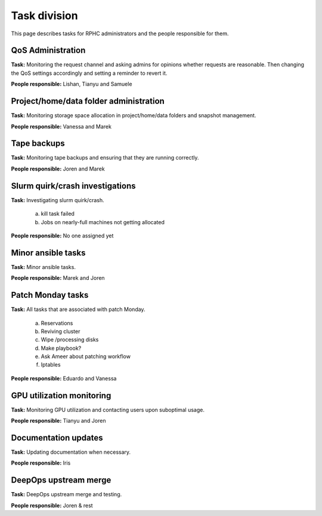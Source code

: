 Task division
================
This page describes tasks for RPHC administrators and the people responsible for them.

QoS Administration
------------------

**Task:** Monitoring the request channel and asking admins for opinions whether requests
are reasonable. Then changing the QoS settings accordingly and setting a reminder to
revert it.

**People responsible:** Lishan, Tianyu and Samuele

Project/home/data folder administration
---------------------------------------

**Task:** Monitoring storage space allocation in project/home/data folders and snapshot
management.

**People responsible:** Vanessa and Marek

Tape backups
------------

**Task:** Monitoring tape backups and ensuring that they are running correctly.

**People responsible:** Joren and Marek

Slurm quirk/crash investigations
--------------------------------

**Task:** Investigating slurm quirk/crash.

    a. kill task failed
    b. Jobs on nearly-full machines not getting allocated

**People responsible:** No one assigned yet

Minor ansible tasks
-------------------

**Task:** Minor ansible tasks.

**People responsible:** Marek and Joren

Patch Monday tasks
-------------------

**Task:** All tasks that are associated with patch Monday.

    a. Reservations
    b. Reviving cluster
    c. Wipe /processing disks
    d. Make playbook?
    e. Ask Ameer about patching workflow
    f. Iptables


**People responsible:** Eduardo and Vanessa

GPU utilization monitoring
--------------------------

**Task:** Monitoring GPU utilization and contacting users upon suboptimal usage.

**People responsible:** Tianyu and Joren

Documentation updates
----------------------

**Task:** Updating documentation when necessary.

**People responsible:** Iris

DeepOps upstream merge
----------------------

**Task:** DeepOps upstream merge and testing.

**People responsible:** Joren & rest

